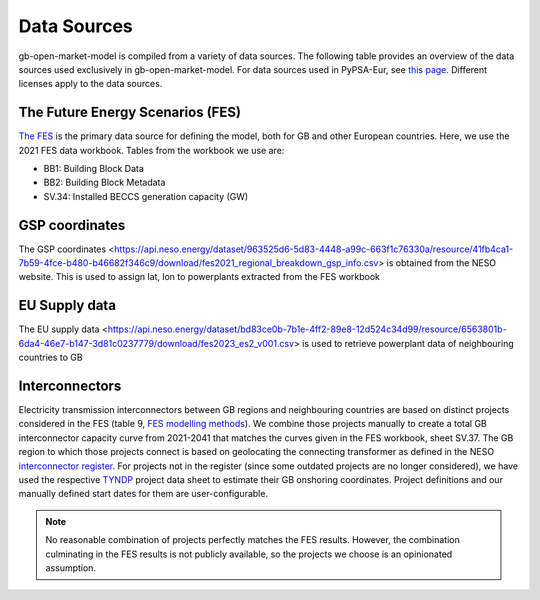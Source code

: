..
  SPDX-FileCopyrightText: Contributors to PyPSA-Eur <https://github.com/pypsa/pypsa-eur>
  SPDX-FileCopyrightText: Contributors to gb-open-market-model <https://github.com/open-energy-transition/gb-open-market-model>

  SPDX-License-Identifier: CC-BY-4.0

#############
Data Sources
#############

gb-open-market-model is compiled from a variety of data sources.
The following table provides an overview of the data sources used exclusively in gb-open-market-model.
For data sources used in PyPSA-Eur, see `this page <../data_sources.html>`_.
Different licenses apply to the data sources.

---------------------------------
The Future Energy Scenarios (FES)
---------------------------------

`The FES <https://www.neso.energy/publications/future-energy-scenarios-fes>`_ is the primary data source for defining the model, both for GB and other European countries.
Here, we use the 2021 FES data workbook.
Tables from the workbook we use are:

- BB1: Building Block Data
- BB2: Building Block Metadata
- SV.34: Installed BECCS generation capacity (GW)


-----------------
GSP coordinates
-----------------
The GSP coordinates <https://api.neso.energy/dataset/963525d6-5d83-4448-a99c-663f1c76330a/resource/41fb4ca1-7b59-4fce-b480-b46682f346c9/download/fes2021_regional_breakdown_gsp_info.csv> is obtained from the NESO website. This is used to assign lat, lon to powerplants extracted from the FES workbook

---------------
EU Supply data
---------------
The EU supply data <https://api.neso.energy/dataset/bd83ce0b-7b1e-4ff2-89e8-12d524c34d99/resource/6563801b-6da4-46e7-b147-3d81c0237779/download/fes2023_es2_v001.csv> is used to retrieve powerplant data of neighbouring countries to GB

---------------
Interconnectors
---------------
Electricity transmission interconnectors between GB regions and neighbouring countries are based on distinct projects considered in the FES (table 9, `FES modelling methods <https://www.neso.energy/document/199916/download>`_).
We combine those projects manually to create a total GB interconnector capacity curve from 2021-2041 that matches the curves given in the FES workbook, sheet SV.37.
The GB region to which those projects connect is based on geolocating the connecting transformer as defined in the NESO `interconnector register <https://www.neso.energy/data-portal/interconnector-register>`_.
For projects not in the register (since some outdated projects are no longer considered), we have used the respective `TYNDP <https://tyndp.entsoe.eu/>`_ project data sheet to estimate their GB onshoring coordinates.
Project definitions and our manually defined start dates for them are user-configurable.

.. note::
  No reasonable combination of projects perfectly matches the FES results.
  However, the combination culminating in the FES results is not publicly available, so the projects we choose is an opinionated assumption.